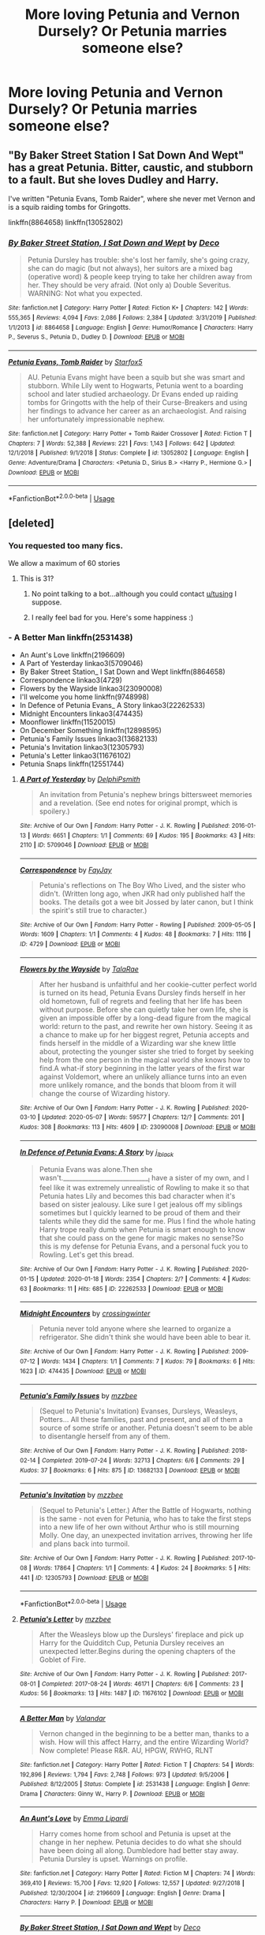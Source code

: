 #+TITLE: More loving Petunia and Vernon Dursely? Or Petunia marries someone else?

* More loving Petunia and Vernon Dursely? Or Petunia marries someone else?
:PROPERTIES:
:Author: ikilldeathhasreturn
:Score: 8
:DateUnix: 1589376711.0
:DateShort: 2020-May-13
:FlairText: Request
:END:

** "By Baker Street Station I Sat Down And Wept" has a great Petunia. Bitter, caustic, and stubborn to a fault. But she loves Dudley and Harry.

I've written "Petunia Evans, Tomb Raider", where she never met Vernon and is a squib raiding tombs for Gringotts.

linkffn(8864658) linkffn(13052802)
:PROPERTIES:
:Author: Starfox5
:Score: 7
:DateUnix: 1589390734.0
:DateShort: 2020-May-13
:END:

*** [[https://www.fanfiction.net/s/8864658/1/][*/By Baker Street Station, I Sat Down and Wept/*]] by [[https://www.fanfiction.net/u/165664/Deco][/Deco/]]

#+begin_quote
  Petunia Dursley has trouble: she's lost her family, she's going crazy, she can do magic (but not always), her suitors are a mixed bag (operative word) & people keep trying to take her children away from her. They should be very afraid. (Not only a) Double Severitus. WARNING: Not what you expected.
#+end_quote

^{/Site/:} ^{fanfiction.net} ^{*|*} ^{/Category/:} ^{Harry} ^{Potter} ^{*|*} ^{/Rated/:} ^{Fiction} ^{K+} ^{*|*} ^{/Chapters/:} ^{142} ^{*|*} ^{/Words/:} ^{555,365} ^{*|*} ^{/Reviews/:} ^{4,094} ^{*|*} ^{/Favs/:} ^{2,086} ^{*|*} ^{/Follows/:} ^{2,384} ^{*|*} ^{/Updated/:} ^{3/31/2019} ^{*|*} ^{/Published/:} ^{1/1/2013} ^{*|*} ^{/id/:} ^{8864658} ^{*|*} ^{/Language/:} ^{English} ^{*|*} ^{/Genre/:} ^{Humor/Romance} ^{*|*} ^{/Characters/:} ^{Harry} ^{P.,} ^{Severus} ^{S.,} ^{Petunia} ^{D.,} ^{Dudley} ^{D.} ^{*|*} ^{/Download/:} ^{[[http://www.ff2ebook.com/old/ffn-bot/index.php?id=8864658&source=ff&filetype=epub][EPUB]]} ^{or} ^{[[http://www.ff2ebook.com/old/ffn-bot/index.php?id=8864658&source=ff&filetype=mobi][MOBI]]}

--------------

[[https://www.fanfiction.net/s/13052802/1/][*/Petunia Evans, Tomb Raider/*]] by [[https://www.fanfiction.net/u/2548648/Starfox5][/Starfox5/]]

#+begin_quote
  AU. Petunia Evans might have been a squib but she was smart and stubborn. While Lily went to Hogwarts, Petunia went to a boarding school and later studied archaeology. Dr Evans ended up raiding tombs for Gringotts with the help of their Curse-Breakers and using her findings to advance her career as an archaeologist. And raising her unfortunately impressionable nephew.
#+end_quote

^{/Site/:} ^{fanfiction.net} ^{*|*} ^{/Category/:} ^{Harry} ^{Potter} ^{+} ^{Tomb} ^{Raider} ^{Crossover} ^{*|*} ^{/Rated/:} ^{Fiction} ^{T} ^{*|*} ^{/Chapters/:} ^{7} ^{*|*} ^{/Words/:} ^{52,388} ^{*|*} ^{/Reviews/:} ^{221} ^{*|*} ^{/Favs/:} ^{1,143} ^{*|*} ^{/Follows/:} ^{642} ^{*|*} ^{/Updated/:} ^{12/1/2018} ^{*|*} ^{/Published/:} ^{9/1/2018} ^{*|*} ^{/Status/:} ^{Complete} ^{*|*} ^{/id/:} ^{13052802} ^{*|*} ^{/Language/:} ^{English} ^{*|*} ^{/Genre/:} ^{Adventure/Drama} ^{*|*} ^{/Characters/:} ^{<Petunia} ^{D.,} ^{Sirius} ^{B.>} ^{<Harry} ^{P.,} ^{Hermione} ^{G.>} ^{*|*} ^{/Download/:} ^{[[http://www.ff2ebook.com/old/ffn-bot/index.php?id=13052802&source=ff&filetype=epub][EPUB]]} ^{or} ^{[[http://www.ff2ebook.com/old/ffn-bot/index.php?id=13052802&source=ff&filetype=mobi][MOBI]]}

--------------

*FanfictionBot*^{2.0.0-beta} | [[https://github.com/tusing/reddit-ffn-bot/wiki/Usage][Usage]]
:PROPERTIES:
:Author: FanfictionBot
:Score: 2
:DateUnix: 1589390772.0
:DateShort: 2020-May-13
:END:


** [deleted]
:PROPERTIES:
:Score: 3
:DateUnix: 1589391064.0
:DateShort: 2020-May-13
:END:

*** You requested too many fics.

We allow a maximum of 60 stories
:PROPERTIES:
:Author: FanfictionBot
:Score: 1
:DateUnix: 1589391071.0
:DateShort: 2020-May-13
:END:

**** This is 31?
:PROPERTIES:
:Author: ceplma
:Score: 1
:DateUnix: 1589403047.0
:DateShort: 2020-May-14
:END:

***** No point talking to a bot...although you could contact [[/u/tusing][u/tusing]] I suppose.
:PROPERTIES:
:Author: thrawnca
:Score: 1
:DateUnix: 1589404810.0
:DateShort: 2020-May-14
:END:


***** I really feel bad for you. Here's some happiness :)
:PROPERTIES:
:Author: -Umbrella
:Score: 1
:DateUnix: 1589458618.0
:DateShort: 2020-May-14
:END:


*** - A Better Man linkffn(2531438)
- An Aunt's Love linkffn(2196609)
- A Part of Yesterday linkao3(5709046)
- By Baker Street Station_ I Sat Down and Wept linkffn(8864658)
- Correspondence linkao3(4729)
- Flowers by the Wayside linkao3(23090008)
- I'll welcome you home linkffn(9748998)
- In Defence of Petunia Evans_ A Story linkao3(22262533)
- Midnight Encounters linkao3(474435)
- Moonflower linkffn(11520015)
- On December Something linkffn(12898595)
- Petunia's Family Issues linkao3(13682133)
- Petunia's Invitation linkao3(12305793)
- Petunia's Letter linkao3(11676102)
- Petunia Snaps linkffn(12551744)
:PROPERTIES:
:Author: ceplma
:Score: 1
:DateUnix: 1589409929.0
:DateShort: 2020-May-14
:END:

**** [[https://archiveofourown.org/works/5709046][*/A Part of Yesterday/*]] by [[https://www.archiveofourown.org/users/DelphiPsmith/pseuds/DelphiPsmith][/DelphiPsmith/]]

#+begin_quote
  An invitation from Petunia's nephew brings bittersweet memories and a revelation. (See end notes for original prompt, which is spoilery.)
#+end_quote

^{/Site/:} ^{Archive} ^{of} ^{Our} ^{Own} ^{*|*} ^{/Fandom/:} ^{Harry} ^{Potter} ^{-} ^{J.} ^{K.} ^{Rowling} ^{*|*} ^{/Published/:} ^{2016-01-13} ^{*|*} ^{/Words/:} ^{6651} ^{*|*} ^{/Chapters/:} ^{1/1} ^{*|*} ^{/Comments/:} ^{69} ^{*|*} ^{/Kudos/:} ^{195} ^{*|*} ^{/Bookmarks/:} ^{43} ^{*|*} ^{/Hits/:} ^{2110} ^{*|*} ^{/ID/:} ^{5709046} ^{*|*} ^{/Download/:} ^{[[https://archiveofourown.org/downloads/5709046/A%20Part%20of%20Yesterday.epub?updated_at=1516568788][EPUB]]} ^{or} ^{[[https://archiveofourown.org/downloads/5709046/A%20Part%20of%20Yesterday.mobi?updated_at=1516568788][MOBI]]}

--------------

[[https://archiveofourown.org/works/4729][*/Correspondence/*]] by [[https://www.archiveofourown.org/users/FayJay/pseuds/FayJay][/FayJay/]]

#+begin_quote
  Petunia's reflections on The Boy Who Lived, and the sister who didn't. (Written long ago, when JKR had only published half the books. The details got a wee bit Jossed by later canon, but I think the spirit's still true to character.)
#+end_quote

^{/Site/:} ^{Archive} ^{of} ^{Our} ^{Own} ^{*|*} ^{/Fandom/:} ^{Harry} ^{Potter} ^{-} ^{Rowling} ^{*|*} ^{/Published/:} ^{2009-05-05} ^{*|*} ^{/Words/:} ^{1609} ^{*|*} ^{/Chapters/:} ^{1/1} ^{*|*} ^{/Comments/:} ^{4} ^{*|*} ^{/Kudos/:} ^{48} ^{*|*} ^{/Bookmarks/:} ^{7} ^{*|*} ^{/Hits/:} ^{1116} ^{*|*} ^{/ID/:} ^{4729} ^{*|*} ^{/Download/:} ^{[[https://archiveofourown.org/downloads/4729/Correspondence.epub?updated_at=1387627647][EPUB]]} ^{or} ^{[[https://archiveofourown.org/downloads/4729/Correspondence.mobi?updated_at=1387627647][MOBI]]}

--------------

[[https://archiveofourown.org/works/23090008][*/Flowers by the Wayside/*]] by [[https://www.archiveofourown.org/users/TalaRae/pseuds/TalaRae][/TalaRae/]]

#+begin_quote
  After her husband is unfaithful and her cookie-cutter perfect world is turned on its head, Petunia Evans Dursley finds herself in her old hometown, full of regrets and feeling that her life has been without purpose. Before she can quietly take her own life, she is given an impossible offer by a long-dead figure from the magical world: return to the past, and rewrite her own history. Seeing it as a chance to make up for her biggest regret, Petunia accepts and finds herself in the middle of a Wizarding war she knew little about, protecting the younger sister she tried to forget by seeking help from the one person in the magical world she knows how to find.A what-if story beginning in the latter years of the first war against Voldemort, where an unlikely alliance turns into an even more unlikely romance, and the bonds that bloom from it will change the course of Wizarding history.
#+end_quote

^{/Site/:} ^{Archive} ^{of} ^{Our} ^{Own} ^{*|*} ^{/Fandom/:} ^{Harry} ^{Potter} ^{-} ^{J.} ^{K.} ^{Rowling} ^{*|*} ^{/Published/:} ^{2020-03-10} ^{*|*} ^{/Updated/:} ^{2020-05-07} ^{*|*} ^{/Words/:} ^{59577} ^{*|*} ^{/Chapters/:} ^{12/?} ^{*|*} ^{/Comments/:} ^{201} ^{*|*} ^{/Kudos/:} ^{308} ^{*|*} ^{/Bookmarks/:} ^{113} ^{*|*} ^{/Hits/:} ^{4609} ^{*|*} ^{/ID/:} ^{23090008} ^{*|*} ^{/Download/:} ^{[[https://archiveofourown.org/downloads/23090008/Flowers%20by%20the%20Wayside.epub?updated_at=1589314636][EPUB]]} ^{or} ^{[[https://archiveofourown.org/downloads/23090008/Flowers%20by%20the%20Wayside.mobi?updated_at=1589314636][MOBI]]}

--------------

[[https://archiveofourown.org/works/22262533][*/In Defence of Petunia Evans: A Story/*]] by [[https://www.archiveofourown.org/users/j_l_black/pseuds/j_l_black][/j_l_black/]]

#+begin_quote
  Petunia Evans was alone.Then she wasn't.____________________________I have a sister of my own, and I feel like it was extremely unrealistic of Rowling to make it so that Petunia hates Lily and becomes this bad character when it's based on sister jealousy. Like sure I get jealous off my siblings sometimes but I quickly learned to be proud of them and their talents while they did the same for me. Plus I find the whole hating Harry trope really dumb when Petunia is smart enough to know that she could pass on the gene for magic makes no sense?So this is my defense for Petunia Evans, and a personal fuck you to Rowling. Let's get this bread.
#+end_quote

^{/Site/:} ^{Archive} ^{of} ^{Our} ^{Own} ^{*|*} ^{/Fandom/:} ^{Harry} ^{Potter} ^{-} ^{J.} ^{K.} ^{Rowling} ^{*|*} ^{/Published/:} ^{2020-01-15} ^{*|*} ^{/Updated/:} ^{2020-01-18} ^{*|*} ^{/Words/:} ^{2354} ^{*|*} ^{/Chapters/:} ^{2/?} ^{*|*} ^{/Comments/:} ^{4} ^{*|*} ^{/Kudos/:} ^{63} ^{*|*} ^{/Bookmarks/:} ^{11} ^{*|*} ^{/Hits/:} ^{685} ^{*|*} ^{/ID/:} ^{22262533} ^{*|*} ^{/Download/:} ^{[[https://archiveofourown.org/downloads/22262533/In%20Defence%20of%20Petunia.epub?updated_at=1579403678][EPUB]]} ^{or} ^{[[https://archiveofourown.org/downloads/22262533/In%20Defence%20of%20Petunia.mobi?updated_at=1579403678][MOBI]]}

--------------

[[https://archiveofourown.org/works/474435][*/Midnight Encounters/*]] by [[https://www.archiveofourown.org/users/crossingwinter/pseuds/crossingwinter][/crossingwinter/]]

#+begin_quote
  Petunia never told anyone where she learned to organize a refrigerator. She didn't think she would have been able to bear it.
#+end_quote

^{/Site/:} ^{Archive} ^{of} ^{Our} ^{Own} ^{*|*} ^{/Fandom/:} ^{Harry} ^{Potter} ^{-} ^{J.} ^{K.} ^{Rowling} ^{*|*} ^{/Published/:} ^{2009-07-12} ^{*|*} ^{/Words/:} ^{1434} ^{*|*} ^{/Chapters/:} ^{1/1} ^{*|*} ^{/Comments/:} ^{7} ^{*|*} ^{/Kudos/:} ^{79} ^{*|*} ^{/Bookmarks/:} ^{6} ^{*|*} ^{/Hits/:} ^{1623} ^{*|*} ^{/ID/:} ^{474435} ^{*|*} ^{/Download/:} ^{[[https://archiveofourown.org/downloads/474435/Midnight%20Encounters.epub?updated_at=1387115051][EPUB]]} ^{or} ^{[[https://archiveofourown.org/downloads/474435/Midnight%20Encounters.mobi?updated_at=1387115051][MOBI]]}

--------------

[[https://archiveofourown.org/works/13682133][*/Petunia's Family Issues/*]] by [[https://www.archiveofourown.org/users/mzzbee/pseuds/mzzbee][/mzzbee/]]

#+begin_quote
  (Sequel to Petunia's Invitation) Evanses, Dursleys, Weasleys, Potters... All these families, past and present, and all of them a source of some strife or another. Petunia doesn't seem to be able to disentangle herself from any of them.
#+end_quote

^{/Site/:} ^{Archive} ^{of} ^{Our} ^{Own} ^{*|*} ^{/Fandom/:} ^{Harry} ^{Potter} ^{-} ^{J.} ^{K.} ^{Rowling} ^{*|*} ^{/Published/:} ^{2018-02-14} ^{*|*} ^{/Completed/:} ^{2019-07-24} ^{*|*} ^{/Words/:} ^{32713} ^{*|*} ^{/Chapters/:} ^{6/6} ^{*|*} ^{/Comments/:} ^{29} ^{*|*} ^{/Kudos/:} ^{37} ^{*|*} ^{/Bookmarks/:} ^{6} ^{*|*} ^{/Hits/:} ^{875} ^{*|*} ^{/ID/:} ^{13682133} ^{*|*} ^{/Download/:} ^{[[https://archiveofourown.org/downloads/13682133/Petunias%20Family%20Issues.epub?updated_at=1563988005][EPUB]]} ^{or} ^{[[https://archiveofourown.org/downloads/13682133/Petunias%20Family%20Issues.mobi?updated_at=1563988005][MOBI]]}

--------------

[[https://archiveofourown.org/works/12305793][*/Petunia's Invitation/*]] by [[https://www.archiveofourown.org/users/mzzbee/pseuds/mzzbee][/mzzbee/]]

#+begin_quote
  (Sequel to Petunia's Letter.) After the Battle of Hogwarts, nothing is the same - not even for Petunia, who has to take the first steps into a new life of her own without Arthur who is still mourning Molly. One day, an unexpected invitation arrives, throwing her life and plans back into turmoil.
#+end_quote

^{/Site/:} ^{Archive} ^{of} ^{Our} ^{Own} ^{*|*} ^{/Fandom/:} ^{Harry} ^{Potter} ^{-} ^{J.} ^{K.} ^{Rowling} ^{*|*} ^{/Published/:} ^{2017-10-08} ^{*|*} ^{/Words/:} ^{17864} ^{*|*} ^{/Chapters/:} ^{1/1} ^{*|*} ^{/Comments/:} ^{4} ^{*|*} ^{/Kudos/:} ^{24} ^{*|*} ^{/Bookmarks/:} ^{5} ^{*|*} ^{/Hits/:} ^{441} ^{*|*} ^{/ID/:} ^{12305793} ^{*|*} ^{/Download/:} ^{[[https://archiveofourown.org/downloads/12305793/Petunias%20Invitation.epub?updated_at=1507527630][EPUB]]} ^{or} ^{[[https://archiveofourown.org/downloads/12305793/Petunias%20Invitation.mobi?updated_at=1507527630][MOBI]]}

--------------

*FanfictionBot*^{2.0.0-beta} | [[https://github.com/tusing/reddit-ffn-bot/wiki/Usage][Usage]]
:PROPERTIES:
:Author: FanfictionBot
:Score: 1
:DateUnix: 1589409958.0
:DateShort: 2020-May-14
:END:


**** [[https://archiveofourown.org/works/11676102][*/Petunia's Letter/*]] by [[https://www.archiveofourown.org/users/mzzbee/pseuds/mzzbee][/mzzbee/]]

#+begin_quote
  After the Weasleys blow up the Dursleys' fireplace and pick up Harry for the Quidditch Cup, Petunia Dursley receives an unexpected letter.Begins during the opening chapters of the Goblet of Fire.
#+end_quote

^{/Site/:} ^{Archive} ^{of} ^{Our} ^{Own} ^{*|*} ^{/Fandom/:} ^{Harry} ^{Potter} ^{-} ^{J.} ^{K.} ^{Rowling} ^{*|*} ^{/Published/:} ^{2017-08-01} ^{*|*} ^{/Completed/:} ^{2017-08-24} ^{*|*} ^{/Words/:} ^{46171} ^{*|*} ^{/Chapters/:} ^{6/6} ^{*|*} ^{/Comments/:} ^{23} ^{*|*} ^{/Kudos/:} ^{56} ^{*|*} ^{/Bookmarks/:} ^{13} ^{*|*} ^{/Hits/:} ^{1487} ^{*|*} ^{/ID/:} ^{11676102} ^{*|*} ^{/Download/:} ^{[[https://archiveofourown.org/downloads/11676102/Petunias%20Letter.epub?updated_at=1507410330][EPUB]]} ^{or} ^{[[https://archiveofourown.org/downloads/11676102/Petunias%20Letter.mobi?updated_at=1507410330][MOBI]]}

--------------

[[https://www.fanfiction.net/s/2531438/1/][*/A Better Man/*]] by [[https://www.fanfiction.net/u/691996/Valandar][/Valandar/]]

#+begin_quote
  Vernon changed in the beginning to be a better man, thanks to a wish. How will this affect Harry, and the entire Wizarding World? Now complete! Please R&R. AU, HPGW, RWHG, RLNT
#+end_quote

^{/Site/:} ^{fanfiction.net} ^{*|*} ^{/Category/:} ^{Harry} ^{Potter} ^{*|*} ^{/Rated/:} ^{Fiction} ^{T} ^{*|*} ^{/Chapters/:} ^{54} ^{*|*} ^{/Words/:} ^{192,896} ^{*|*} ^{/Reviews/:} ^{1,794} ^{*|*} ^{/Favs/:} ^{2,748} ^{*|*} ^{/Follows/:} ^{973} ^{*|*} ^{/Updated/:} ^{9/5/2006} ^{*|*} ^{/Published/:} ^{8/12/2005} ^{*|*} ^{/Status/:} ^{Complete} ^{*|*} ^{/id/:} ^{2531438} ^{*|*} ^{/Language/:} ^{English} ^{*|*} ^{/Genre/:} ^{Drama} ^{*|*} ^{/Characters/:} ^{Ginny} ^{W.,} ^{Harry} ^{P.} ^{*|*} ^{/Download/:} ^{[[http://www.ff2ebook.com/old/ffn-bot/index.php?id=2531438&source=ff&filetype=epub][EPUB]]} ^{or} ^{[[http://www.ff2ebook.com/old/ffn-bot/index.php?id=2531438&source=ff&filetype=mobi][MOBI]]}

--------------

[[https://www.fanfiction.net/s/2196609/1/][*/An Aunt's Love/*]] by [[https://www.fanfiction.net/u/688643/Emma-Lipardi][/Emma Lipardi/]]

#+begin_quote
  Harry comes home from school and Petunia is upset at the change in her nephew. Petunia decides to do what she should have been doing all along. Dumbledore had better stay away. Petunia Dursley is upset. Warnings on profile.
#+end_quote

^{/Site/:} ^{fanfiction.net} ^{*|*} ^{/Category/:} ^{Harry} ^{Potter} ^{*|*} ^{/Rated/:} ^{Fiction} ^{M} ^{*|*} ^{/Chapters/:} ^{74} ^{*|*} ^{/Words/:} ^{369,410} ^{*|*} ^{/Reviews/:} ^{15,700} ^{*|*} ^{/Favs/:} ^{12,920} ^{*|*} ^{/Follows/:} ^{12,557} ^{*|*} ^{/Updated/:} ^{9/27/2018} ^{*|*} ^{/Published/:} ^{12/30/2004} ^{*|*} ^{/id/:} ^{2196609} ^{*|*} ^{/Language/:} ^{English} ^{*|*} ^{/Genre/:} ^{Drama} ^{*|*} ^{/Characters/:} ^{Harry} ^{P.} ^{*|*} ^{/Download/:} ^{[[http://www.ff2ebook.com/old/ffn-bot/index.php?id=2196609&source=ff&filetype=epub][EPUB]]} ^{or} ^{[[http://www.ff2ebook.com/old/ffn-bot/index.php?id=2196609&source=ff&filetype=mobi][MOBI]]}

--------------

[[https://www.fanfiction.net/s/8864658/1/][*/By Baker Street Station, I Sat Down and Wept/*]] by [[https://www.fanfiction.net/u/165664/Deco][/Deco/]]

#+begin_quote
  Petunia Dursley has trouble: she's lost her family, she's going crazy, she can do magic (but not always), her suitors are a mixed bag (operative word) & people keep trying to take her children away from her. They should be very afraid. (Not only a) Double Severitus. WARNING: Not what you expected.
#+end_quote

^{/Site/:} ^{fanfiction.net} ^{*|*} ^{/Category/:} ^{Harry} ^{Potter} ^{*|*} ^{/Rated/:} ^{Fiction} ^{K+} ^{*|*} ^{/Chapters/:} ^{142} ^{*|*} ^{/Words/:} ^{555,365} ^{*|*} ^{/Reviews/:} ^{4,094} ^{*|*} ^{/Favs/:} ^{2,086} ^{*|*} ^{/Follows/:} ^{2,384} ^{*|*} ^{/Updated/:} ^{3/31/2019} ^{*|*} ^{/Published/:} ^{1/1/2013} ^{*|*} ^{/id/:} ^{8864658} ^{*|*} ^{/Language/:} ^{English} ^{*|*} ^{/Genre/:} ^{Humor/Romance} ^{*|*} ^{/Characters/:} ^{Harry} ^{P.,} ^{Severus} ^{S.,} ^{Petunia} ^{D.,} ^{Dudley} ^{D.} ^{*|*} ^{/Download/:} ^{[[http://www.ff2ebook.com/old/ffn-bot/index.php?id=8864658&source=ff&filetype=epub][EPUB]]} ^{or} ^{[[http://www.ff2ebook.com/old/ffn-bot/index.php?id=8864658&source=ff&filetype=mobi][MOBI]]}

--------------

[[https://www.fanfiction.net/s/9748998/1/][*/I'll welcome you home/*]] by [[https://www.fanfiction.net/u/4626649/Insanity-is-Freedom][/Insanity-is-Freedom/]]

#+begin_quote
  Young Severus Snape is left to fend for himself every summer. He's used to the empty house and spends most of his time brewing Potions. But one day he comes across Petunia Evans and everything changed...Severus/Petunia, set in their childhood.
#+end_quote

^{/Site/:} ^{fanfiction.net} ^{*|*} ^{/Category/:} ^{Harry} ^{Potter} ^{*|*} ^{/Rated/:} ^{Fiction} ^{K+} ^{*|*} ^{/Chapters/:} ^{23} ^{*|*} ^{/Words/:} ^{23,750} ^{*|*} ^{/Reviews/:} ^{119} ^{*|*} ^{/Favs/:} ^{162} ^{*|*} ^{/Follows/:} ^{128} ^{*|*} ^{/Updated/:} ^{1/24/2016} ^{*|*} ^{/Published/:} ^{10/8/2013} ^{*|*} ^{/Status/:} ^{Complete} ^{*|*} ^{/id/:} ^{9748998} ^{*|*} ^{/Language/:} ^{English} ^{*|*} ^{/Genre/:} ^{Romance/Hurt/Comfort} ^{*|*} ^{/Characters/:} ^{<Severus} ^{S.,} ^{Petunia} ^{D.>} ^{*|*} ^{/Download/:} ^{[[http://www.ff2ebook.com/old/ffn-bot/index.php?id=9748998&source=ff&filetype=epub][EPUB]]} ^{or} ^{[[http://www.ff2ebook.com/old/ffn-bot/index.php?id=9748998&source=ff&filetype=mobi][MOBI]]}

--------------

[[https://www.fanfiction.net/s/11520015/1/][*/Moonflower/*]] by [[https://www.fanfiction.net/u/723513/OCDdegrassi][/OCDdegrassi/]]

#+begin_quote
  Remus and Petunia find comfort in each other after the deaths of James and Lily. AU.
#+end_quote

^{/Site/:} ^{fanfiction.net} ^{*|*} ^{/Category/:} ^{Harry} ^{Potter} ^{*|*} ^{/Rated/:} ^{Fiction} ^{T} ^{*|*} ^{/Words/:} ^{2,513} ^{*|*} ^{/Reviews/:} ^{5} ^{*|*} ^{/Favs/:} ^{12} ^{*|*} ^{/Follows/:} ^{3} ^{*|*} ^{/Published/:} ^{9/21/2015} ^{*|*} ^{/Status/:} ^{Complete} ^{*|*} ^{/id/:} ^{11520015} ^{*|*} ^{/Language/:} ^{English} ^{*|*} ^{/Genre/:} ^{Romance/Angst} ^{*|*} ^{/Characters/:} ^{Remus} ^{L.,} ^{Petunia} ^{D.} ^{*|*} ^{/Download/:} ^{[[http://www.ff2ebook.com/old/ffn-bot/index.php?id=11520015&source=ff&filetype=epub][EPUB]]} ^{or} ^{[[http://www.ff2ebook.com/old/ffn-bot/index.php?id=11520015&source=ff&filetype=mobi][MOBI]]}

--------------

[[https://www.fanfiction.net/s/12898595/1/][*/On December Something/*]] by [[https://www.fanfiction.net/u/6584953/KathrynElaineDarling][/KathrynElaineDarling/]]

#+begin_quote
  We never learn what was in that letter to Petunia Dursley. Could it have to do with a love gone wrong or were they instructions from Dumbledore? What was Petunia Evans really like? Was she always so cold and clammy? What made Sirius Black attracted to her?
#+end_quote

^{/Site/:} ^{fanfiction.net} ^{*|*} ^{/Category/:} ^{Harry} ^{Potter} ^{*|*} ^{/Rated/:} ^{Fiction} ^{M} ^{*|*} ^{/Chapters/:} ^{15} ^{*|*} ^{/Words/:} ^{41,929} ^{*|*} ^{/Reviews/:} ^{20} ^{*|*} ^{/Favs/:} ^{15} ^{*|*} ^{/Follows/:} ^{17} ^{*|*} ^{/Updated/:} ^{8/22/2018} ^{*|*} ^{/Published/:} ^{4/9/2018} ^{*|*} ^{/Status/:} ^{Complete} ^{*|*} ^{/id/:} ^{12898595} ^{*|*} ^{/Language/:} ^{English} ^{*|*} ^{/Genre/:} ^{Romance/Drama} ^{*|*} ^{/Characters/:} ^{Sirius} ^{B.,} ^{James} ^{P.,} ^{Lily} ^{Evans} ^{P.,} ^{Petunia} ^{D.} ^{*|*} ^{/Download/:} ^{[[http://www.ff2ebook.com/old/ffn-bot/index.php?id=12898595&source=ff&filetype=epub][EPUB]]} ^{or} ^{[[http://www.ff2ebook.com/old/ffn-bot/index.php?id=12898595&source=ff&filetype=mobi][MOBI]]}

--------------

[[https://www.fanfiction.net/s/12551744/1/][*/Petunia Snaps/*]] by [[https://www.fanfiction.net/u/2335099/Meester-Lee][/Meester Lee/]]

#+begin_quote
  The events of the first part of Harry Potter and the Prisoner of Azkaban occur differently in an alternate universe where Petunia Dursley loses her temper
#+end_quote

^{/Site/:} ^{fanfiction.net} ^{*|*} ^{/Category/:} ^{Harry} ^{Potter} ^{*|*} ^{/Rated/:} ^{Fiction} ^{T} ^{*|*} ^{/Chapters/:} ^{21} ^{*|*} ^{/Words/:} ^{39,360} ^{*|*} ^{/Reviews/:} ^{49} ^{*|*} ^{/Favs/:} ^{81} ^{*|*} ^{/Follows/:} ^{131} ^{*|*} ^{/Updated/:} ^{10/24/2017} ^{*|*} ^{/Published/:} ^{6/29/2017} ^{*|*} ^{/id/:} ^{12551744} ^{*|*} ^{/Language/:} ^{English} ^{*|*} ^{/Genre/:} ^{Family/Humor} ^{*|*} ^{/Characters/:} ^{Petunia} ^{D.} ^{*|*} ^{/Download/:} ^{[[http://www.ff2ebook.com/old/ffn-bot/index.php?id=12551744&source=ff&filetype=epub][EPUB]]} ^{or} ^{[[http://www.ff2ebook.com/old/ffn-bot/index.php?id=12551744&source=ff&filetype=mobi][MOBI]]}

--------------

*FanfictionBot*^{2.0.0-beta} | [[https://github.com/tusing/reddit-ffn-bot/wiki/Usage][Usage]]
:PROPERTIES:
:Author: FanfictionBot
:Score: 1
:DateUnix: 1589409970.0
:DateShort: 2020-May-14
:END:


*** - Petunia takes a stand linkffn(12712205)
- Petunia Takes Charge linkffn(4067744)
- Proud linkao3(4608288)
- Return of the Heirs linkffn(4195056)
- The Cupboard linkffn(8369495)
- The Day The Dursleys Came To Hogwarts linkffn(10622306)
- The difference a good solicitor makes linkao3(15833916)
- the family evans linkao3(3073562)
- There Will Be No Foolish Wand Waving linkffn(13137899)
- Those Emerald Eyes linkao3(14019282)
- To Make an End linkffn(6986610)
- Trust Is A Relative Thing linkffn(6611208)
- Tuum Fatum linkao3(10294436)
- Two Sides of the Same Coin linkffn(3615871)
- Two Witches In the Family linkao3(14580930)
- Very Big Dursley Family linkffn(13189407)
:PROPERTIES:
:Author: ceplma
:Score: 1
:DateUnix: 1589409983.0
:DateShort: 2020-May-14
:END:

**** [[https://archiveofourown.org/works/4608288][*/Proud/*]] by [[https://www.archiveofourown.org/users/WinterLeighEnd/pseuds/WinterLeighEnd][/WinterLeighEnd/]]

#+begin_quote
  Instead of letting Vernon in on her sister's little secret, Petunia worked diligently to keep magic as nothing more than a fairytale. However, when she dies unexpectedly, leaving her husband a widower shortly before that fateful Halloween night, Vernon doesn't know what he's getting himself into when he takes Harry into his home.
#+end_quote

^{/Site/:} ^{Archive} ^{of} ^{Our} ^{Own} ^{*|*} ^{/Fandom/:} ^{Harry} ^{Potter} ^{-} ^{J.} ^{K.} ^{Rowling} ^{*|*} ^{/Published/:} ^{2015-08-19} ^{*|*} ^{/Completed/:} ^{2016-03-16} ^{*|*} ^{/Words/:} ^{35357} ^{*|*} ^{/Chapters/:} ^{11/11} ^{*|*} ^{/Comments/:} ^{103} ^{*|*} ^{/Kudos/:} ^{778} ^{*|*} ^{/Bookmarks/:} ^{219} ^{*|*} ^{/Hits/:} ^{8736} ^{*|*} ^{/ID/:} ^{4608288} ^{*|*} ^{/Download/:} ^{[[https://archiveofourown.org/downloads/4608288/Proud.epub?updated_at=1584546684][EPUB]]} ^{or} ^{[[https://archiveofourown.org/downloads/4608288/Proud.mobi?updated_at=1584546684][MOBI]]}

--------------

[[https://archiveofourown.org/works/15833916][*/The difference a good solicitor makes/*]] by [[https://www.archiveofourown.org/users/RoseLilian/pseuds/RoseLilian][/RoseLilian/]]

#+begin_quote
  Lily and James left Harry a muggle trust fund with a muggleborn trustee. This will impact Harry's childhood, leading to a more grounded Harry going to Hogwarts.This starts in Novemeber 1981, quickly covers Harry's pre-Hogwarts days, and Chp. 3 is when Harry's letter arrives.Anything recognizable belongs to JKR.
#+end_quote

^{/Site/:} ^{Archive} ^{of} ^{Our} ^{Own} ^{*|*} ^{/Fandom/:} ^{Harry} ^{Potter} ^{-} ^{J.} ^{K.} ^{Rowling} ^{*|*} ^{/Published/:} ^{2018-08-29} ^{*|*} ^{/Updated/:} ^{2018-10-06} ^{*|*} ^{/Words/:} ^{55320} ^{*|*} ^{/Chapters/:} ^{16/?} ^{*|*} ^{/Comments/:} ^{168} ^{*|*} ^{/Kudos/:} ^{541} ^{*|*} ^{/Bookmarks/:} ^{186} ^{*|*} ^{/Hits/:} ^{9938} ^{*|*} ^{/ID/:} ^{15833916} ^{*|*} ^{/Download/:} ^{[[https://archiveofourown.org/downloads/15833916/The%20difference%20a%20good.epub?updated_at=1557079870][EPUB]]} ^{or} ^{[[https://archiveofourown.org/downloads/15833916/The%20difference%20a%20good.mobi?updated_at=1557079870][MOBI]]}

--------------

[[https://archiveofourown.org/works/3073562][*/the family evans/*]] by [[https://www.archiveofourown.org/users/dirgewithoutmusic/pseuds/dirgewithoutmusic/users/Opalsong/pseuds/Opalsong][/dirgewithoutmusicOpalsong/]]

#+begin_quote
  What if, when Petunia Dursley found a little boy on her front doorstep, she took him in? Not into the cupboard under the stairs, not into a twisted childhood of tarnished worth and neglect---what if she took him in?Petunia was jealous, selfish and vicious. We will not pretend she wasn't. She looked at that boy on her doorstep and thought about her Dudders, barely a month older than this boy. She looked at his eyes and her stomach turned over and over. (Severus Snape saved Harry's life for his eyes. Let's have Petunia save it despite them).Let's tell a story where Petunia Dursley found a baby boy on her doorstep and hated his eyes---she hated them. She took him in and fed him and changed him and got him his shots, and she hated his eyes up until the day she looked at the boy and saw her nephew, not her sister's shadow. When Harry was two and Vernon Dursley bought Dudley a toy car and Harry a fast food meal with a toy with parts he could choke on Petunia packed her things and got a divorce.
#+end_quote

^{/Site/:} ^{Archive} ^{of} ^{Our} ^{Own} ^{*|*} ^{/Fandom/:} ^{Harry} ^{Potter} ^{-} ^{J.} ^{K.} ^{Rowling} ^{*|*} ^{/Published/:} ^{2015-01-01} ^{*|*} ^{/Words/:} ^{3529} ^{*|*} ^{/Chapters/:} ^{1/1} ^{*|*} ^{/Comments/:} ^{600} ^{*|*} ^{/Kudos/:} ^{13585} ^{*|*} ^{/Bookmarks/:} ^{3309} ^{*|*} ^{/Hits/:} ^{113519} ^{*|*} ^{/ID/:} ^{3073562} ^{*|*} ^{/Download/:} ^{[[https://archiveofourown.org/downloads/3073562/the%20family%20evans.epub?updated_at=1577910701][EPUB]]} ^{or} ^{[[https://archiveofourown.org/downloads/3073562/the%20family%20evans.mobi?updated_at=1577910701][MOBI]]}

--------------

[[https://archiveofourown.org/works/14019282][*/Those Emerald Eyes/*]] by [[https://www.archiveofourown.org/users/AliSimAlice/pseuds/TwoForATable][/TwoForATable (AliSimAlice)/]]

#+begin_quote
  Dudley Dursley and his wife Abigail have a daughter named Daisy. When they die in a car accident their little girl goes on to live with his widowed mother, Petunia. As the months pass by Petunia begins to witness in Daisy the same peculiar outbursts of magic that she saw thirty years before in her nephew Harry, all the while she battles depression and the many regrets that haunt her.
#+end_quote

^{/Site/:} ^{Archive} ^{of} ^{Our} ^{Own} ^{*|*} ^{/Fandom/:} ^{Harry} ^{Potter} ^{-} ^{J.} ^{K.} ^{Rowling} ^{*|*} ^{/Published/:} ^{2018-03-19} ^{*|*} ^{/Updated/:} ^{2018-03-19} ^{*|*} ^{/Words/:} ^{14006} ^{*|*} ^{/Chapters/:} ^{5/?} ^{*|*} ^{/Comments/:} ^{7} ^{*|*} ^{/Kudos/:} ^{72} ^{*|*} ^{/Bookmarks/:} ^{19} ^{*|*} ^{/Hits/:} ^{1683} ^{*|*} ^{/ID/:} ^{14019282} ^{*|*} ^{/Download/:} ^{[[https://archiveofourown.org/downloads/14019282/Those%20Emerald%20Eyes.epub?updated_at=1527769295][EPUB]]} ^{or} ^{[[https://archiveofourown.org/downloads/14019282/Those%20Emerald%20Eyes.mobi?updated_at=1527769295][MOBI]]}

--------------

[[https://archiveofourown.org/works/10294436][*/Tuum Fatum/*]] by [[https://www.archiveofourown.org/users/DragonsAndOtters/pseuds/DragonsAndOtters][/DragonsAndOtters/]]

#+begin_quote
  After the start of her sister's sixth year at Hogwarts, Petunia Evans makes a choice that will change her life --- and the course of history --- forever. AU; Not canon compliant.
#+end_quote

^{/Site/:} ^{Archive} ^{of} ^{Our} ^{Own} ^{*|*} ^{/Fandom/:} ^{Harry} ^{Potter} ^{-} ^{J.} ^{K.} ^{Rowling} ^{*|*} ^{/Published/:} ^{2017-03-14} ^{*|*} ^{/Completed/:} ^{2017-06-07} ^{*|*} ^{/Words/:} ^{7485} ^{*|*} ^{/Chapters/:} ^{2/2} ^{*|*} ^{/Comments/:} ^{31} ^{*|*} ^{/Kudos/:} ^{85} ^{*|*} ^{/Bookmarks/:} ^{19} ^{*|*} ^{/Hits/:} ^{1468} ^{*|*} ^{/ID/:} ^{10294436} ^{*|*} ^{/Download/:} ^{[[https://archiveofourown.org/downloads/10294436/Tuum%20Fatum.epub?updated_at=1496808069][EPUB]]} ^{or} ^{[[https://archiveofourown.org/downloads/10294436/Tuum%20Fatum.mobi?updated_at=1496808069][MOBI]]}

--------------

[[https://archiveofourown.org/works/14580930][*/Two Witches In the Family/*]] by [[https://www.archiveofourown.org/users/Quiet_Shadow/pseuds/Quiet_Shadow][/Quiet_Shadow/]]

#+begin_quote
  It's never easy to be brilliant, friendly, pretty, wonderfully talented Lily Evans' sister. Even when you're also a witch yourself. But Petunia Evans isn't one to just let herself fade in the background and be forgotten, not if she has anything to say about it (and she has plenty to say, even if she doesn't voice it out loud). Someday, she'll shine on her own, just wait and see! However, shining in a war-torn era isn't that easy when you're Muggleborn, and even more so when no matter what, Lily always seems to do everything better...
#+end_quote

^{/Site/:} ^{Archive} ^{of} ^{Our} ^{Own} ^{*|*} ^{/Fandom/:} ^{Harry} ^{Potter} ^{-} ^{J.} ^{K.} ^{Rowling} ^{*|*} ^{/Published/:} ^{2018-05-08} ^{*|*} ^{/Updated/:} ^{2020-04-27} ^{*|*} ^{/Words/:} ^{52171} ^{*|*} ^{/Chapters/:} ^{22/?} ^{*|*} ^{/Comments/:} ^{96} ^{*|*} ^{/Kudos/:} ^{316} ^{*|*} ^{/Bookmarks/:} ^{72} ^{*|*} ^{/Hits/:} ^{4272} ^{*|*} ^{/ID/:} ^{14580930} ^{*|*} ^{/Download/:} ^{[[https://archiveofourown.org/downloads/14580930/Two%20Witches%20In%20the.epub?updated_at=1588064442][EPUB]]} ^{or} ^{[[https://archiveofourown.org/downloads/14580930/Two%20Witches%20In%20the.mobi?updated_at=1588064442][MOBI]]}

--------------

*FanfictionBot*^{2.0.0-beta} | [[https://github.com/tusing/reddit-ffn-bot/wiki/Usage][Usage]]
:PROPERTIES:
:Author: FanfictionBot
:Score: 1
:DateUnix: 1589410022.0
:DateShort: 2020-May-14
:END:


**** [[https://www.fanfiction.net/s/12712205/1/][*/Petunia takes a stand/*]] by [[https://www.fanfiction.net/u/2617304/slytherinsal][/slytherinsal/]]

#+begin_quote
  Vernon's reaction to having Harry dumped on the doorstep by *their kind* is predictable, and Petunia has a small epiphany over what might happen if Dudley develops magic when he is older the way Lily did. Suddenly her love for her sister is more important than her jealousy, and she takes steps to save Harry and Dudley by contacting the only person she knows in the wizarding world.
#+end_quote

^{/Site/:} ^{fanfiction.net} ^{*|*} ^{/Category/:} ^{Harry} ^{Potter} ^{*|*} ^{/Rated/:} ^{Fiction} ^{T} ^{*|*} ^{/Words/:} ^{19,649} ^{*|*} ^{/Reviews/:} ^{73} ^{*|*} ^{/Favs/:} ^{698} ^{*|*} ^{/Follows/:} ^{211} ^{*|*} ^{/Published/:} ^{11/3/2017} ^{*|*} ^{/Status/:} ^{Complete} ^{*|*} ^{/id/:} ^{12712205} ^{*|*} ^{/Language/:} ^{English} ^{*|*} ^{/Genre/:} ^{Hurt/Comfort/Family} ^{*|*} ^{/Download/:} ^{[[http://www.ff2ebook.com/old/ffn-bot/index.php?id=12712205&source=ff&filetype=epub][EPUB]]} ^{or} ^{[[http://www.ff2ebook.com/old/ffn-bot/index.php?id=12712205&source=ff&filetype=mobi][MOBI]]}

--------------

[[https://www.fanfiction.net/s/4067744/1/][*/Petunia Takes Charge/*]] by [[https://www.fanfiction.net/u/394168/Leath1][/Leath1/]]

#+begin_quote
  AU story...Harry thought he knew everything about his Aunt Petunia but he was wrong. Harry comes home after his first year at Hogwarts to find that things have changed at the Dursley's or more importantly his Aunt Petunia has changed. What does that mean fo
#+end_quote

^{/Site/:} ^{fanfiction.net} ^{*|*} ^{/Category/:} ^{Harry} ^{Potter} ^{*|*} ^{/Rated/:} ^{Fiction} ^{T} ^{*|*} ^{/Chapters/:} ^{12} ^{*|*} ^{/Words/:} ^{41,868} ^{*|*} ^{/Reviews/:} ^{362} ^{*|*} ^{/Favs/:} ^{716} ^{*|*} ^{/Follows/:} ^{418} ^{*|*} ^{/Updated/:} ^{4/10/2008} ^{*|*} ^{/Published/:} ^{2/11/2008} ^{*|*} ^{/Status/:} ^{Complete} ^{*|*} ^{/id/:} ^{4067744} ^{*|*} ^{/Language/:} ^{English} ^{*|*} ^{/Genre/:} ^{Drama/Family} ^{*|*} ^{/Characters/:} ^{Harry} ^{P.} ^{*|*} ^{/Download/:} ^{[[http://www.ff2ebook.com/old/ffn-bot/index.php?id=4067744&source=ff&filetype=epub][EPUB]]} ^{or} ^{[[http://www.ff2ebook.com/old/ffn-bot/index.php?id=4067744&source=ff&filetype=mobi][MOBI]]}

--------------

[[https://www.fanfiction.net/s/4195056/1/][*/Return of the Heirs/*]] by [[https://www.fanfiction.net/u/394168/Leath1][/Leath1/]]

#+begin_quote
  Read Petunia Takes Charge first... Harry and Dudley are going to Hogwarts. Albus is playing games with Harry's life and Voldemort is hiding in a diary. It is going to a very interesting year not only for Harry but the entire Wizarding World.
#+end_quote

^{/Site/:} ^{fanfiction.net} ^{*|*} ^{/Category/:} ^{Harry} ^{Potter} ^{*|*} ^{/Rated/:} ^{Fiction} ^{T} ^{*|*} ^{/Chapters/:} ^{19} ^{*|*} ^{/Words/:} ^{68,487} ^{*|*} ^{/Reviews/:} ^{341} ^{*|*} ^{/Favs/:} ^{380} ^{*|*} ^{/Follows/:} ^{239} ^{*|*} ^{/Updated/:} ^{6/18/2008} ^{*|*} ^{/Published/:} ^{4/13/2008} ^{*|*} ^{/Status/:} ^{Complete} ^{*|*} ^{/id/:} ^{4195056} ^{*|*} ^{/Language/:} ^{English} ^{*|*} ^{/Genre/:} ^{Drama/Family} ^{*|*} ^{/Characters/:} ^{Harry} ^{P.} ^{*|*} ^{/Download/:} ^{[[http://www.ff2ebook.com/old/ffn-bot/index.php?id=4195056&source=ff&filetype=epub][EPUB]]} ^{or} ^{[[http://www.ff2ebook.com/old/ffn-bot/index.php?id=4195056&source=ff&filetype=mobi][MOBI]]}

--------------

[[https://www.fanfiction.net/s/8369495/1/][*/The Cupboard/*]] by [[https://www.fanfiction.net/u/4076468/FranticArmoire][/FranticArmoire/]]

#+begin_quote
  What begins as a simple trip to retrieve extra cleaning supplies for his mother turns into something more for Dudley, something even he can't explain. He still hasn't forgotten what the Dementors showed him the previous summer, and he's beginning to think that maybe they were right after all. Oneshot.
#+end_quote

^{/Site/:} ^{fanfiction.net} ^{*|*} ^{/Category/:} ^{Harry} ^{Potter} ^{*|*} ^{/Rated/:} ^{Fiction} ^{T} ^{*|*} ^{/Words/:} ^{12,467} ^{*|*} ^{/Reviews/:} ^{296} ^{*|*} ^{/Favs/:} ^{2,025} ^{*|*} ^{/Follows/:} ^{378} ^{*|*} ^{/Published/:} ^{7/28/2012} ^{*|*} ^{/Status/:} ^{Complete} ^{*|*} ^{/id/:} ^{8369495} ^{*|*} ^{/Language/:} ^{English} ^{*|*} ^{/Genre/:} ^{Drama/Family} ^{*|*} ^{/Characters/:} ^{Dudley} ^{D.,} ^{Harry} ^{P.} ^{*|*} ^{/Download/:} ^{[[http://www.ff2ebook.com/old/ffn-bot/index.php?id=8369495&source=ff&filetype=epub][EPUB]]} ^{or} ^{[[http://www.ff2ebook.com/old/ffn-bot/index.php?id=8369495&source=ff&filetype=mobi][MOBI]]}

--------------

[[https://www.fanfiction.net/s/10622306/1/][*/The Day The Dursleys Came To Hogwarts/*]] by [[https://www.fanfiction.net/u/32609/ordinaryguy2][/ordinaryguy2/]]

#+begin_quote
  It's the day of the First Task of the Tri-Wizard Tournament, and the last people that Harry ever expected to be there to see him before he was to face the dragon was the Dursleys, or even the other revelations that would be revealed. H/Hr. Some Draco bashing.
#+end_quote

^{/Site/:} ^{fanfiction.net} ^{*|*} ^{/Category/:} ^{Harry} ^{Potter} ^{*|*} ^{/Rated/:} ^{Fiction} ^{T} ^{*|*} ^{/Chapters/:} ^{34} ^{*|*} ^{/Words/:} ^{203,488} ^{*|*} ^{/Reviews/:} ^{1,221} ^{*|*} ^{/Favs/:} ^{2,353} ^{*|*} ^{/Follows/:} ^{2,441} ^{*|*} ^{/Updated/:} ^{9/23/2016} ^{*|*} ^{/Published/:} ^{8/15/2014} ^{*|*} ^{/Status/:} ^{Complete} ^{*|*} ^{/id/:} ^{10622306} ^{*|*} ^{/Language/:} ^{English} ^{*|*} ^{/Characters/:} ^{Harry} ^{P.,} ^{Hermione} ^{G.,} ^{Petunia} ^{D.} ^{*|*} ^{/Download/:} ^{[[http://www.ff2ebook.com/old/ffn-bot/index.php?id=10622306&source=ff&filetype=epub][EPUB]]} ^{or} ^{[[http://www.ff2ebook.com/old/ffn-bot/index.php?id=10622306&source=ff&filetype=mobi][MOBI]]}

--------------

[[https://www.fanfiction.net/s/13137899/1/][*/There Will Be No Foolish Wand Waving/*]] by [[https://www.fanfiction.net/u/7217713/kgfinkel][/kgfinkel/]]

#+begin_quote
  Petunia Evans always wanted to be just like Lily. The thought of learning magic would make her giddy with excitement. However a rejection letter from the headmaster of Hogwarts blew that dream out the window. What would've happened instead if the wife of the owner of Flourish and Blott's had taken a bit of pity and shown Petunia that you didn't need a wand to do magic?
#+end_quote

^{/Site/:} ^{fanfiction.net} ^{*|*} ^{/Category/:} ^{Harry} ^{Potter} ^{*|*} ^{/Rated/:} ^{Fiction} ^{T} ^{*|*} ^{/Chapters/:} ^{23} ^{*|*} ^{/Words/:} ^{120,277} ^{*|*} ^{/Reviews/:} ^{301} ^{*|*} ^{/Favs/:} ^{795} ^{*|*} ^{/Follows/:} ^{1,041} ^{*|*} ^{/Updated/:} ^{11/29/2019} ^{*|*} ^{/Published/:} ^{12/3/2018} ^{*|*} ^{/Status/:} ^{Complete} ^{*|*} ^{/id/:} ^{13137899} ^{*|*} ^{/Language/:} ^{English} ^{*|*} ^{/Genre/:} ^{Family/Friendship} ^{*|*} ^{/Characters/:} ^{<Harry} ^{P.,} ^{Hermione} ^{G.>} ^{Lily} ^{Evans} ^{P.,} ^{Petunia} ^{D.} ^{*|*} ^{/Download/:} ^{[[http://www.ff2ebook.com/old/ffn-bot/index.php?id=13137899&source=ff&filetype=epub][EPUB]]} ^{or} ^{[[http://www.ff2ebook.com/old/ffn-bot/index.php?id=13137899&source=ff&filetype=mobi][MOBI]]}

--------------

[[https://www.fanfiction.net/s/6986610/1/][*/To Make an End/*]] by [[https://www.fanfiction.net/u/885092/JackieJLH][/JackieJLH/]]

#+begin_quote
  At first she didn't quite believe her eyes. Severus Snape here, on her doorstep, was so far outside the realm of anything Petunia had ever believed possible that she couldn't fully comprehend what she was seeing for a few seconds. Alternate universe.
#+end_quote

^{/Site/:} ^{fanfiction.net} ^{*|*} ^{/Category/:} ^{Harry} ^{Potter} ^{*|*} ^{/Rated/:} ^{Fiction} ^{T} ^{*|*} ^{/Chapters/:} ^{6} ^{*|*} ^{/Words/:} ^{24,814} ^{*|*} ^{/Reviews/:} ^{91} ^{*|*} ^{/Favs/:} ^{250} ^{*|*} ^{/Follows/:} ^{61} ^{*|*} ^{/Updated/:} ^{5/25/2011} ^{*|*} ^{/Published/:} ^{5/12/2011} ^{*|*} ^{/Status/:} ^{Complete} ^{*|*} ^{/id/:} ^{6986610} ^{*|*} ^{/Language/:} ^{English} ^{*|*} ^{/Genre/:} ^{Family} ^{*|*} ^{/Characters/:} ^{Petunia} ^{D.,} ^{Severus} ^{S.} ^{*|*} ^{/Download/:} ^{[[http://www.ff2ebook.com/old/ffn-bot/index.php?id=6986610&source=ff&filetype=epub][EPUB]]} ^{or} ^{[[http://www.ff2ebook.com/old/ffn-bot/index.php?id=6986610&source=ff&filetype=mobi][MOBI]]}

--------------

*FanfictionBot*^{2.0.0-beta} | [[https://github.com/tusing/reddit-ffn-bot/wiki/Usage][Usage]]
:PROPERTIES:
:Author: FanfictionBot
:Score: 1
:DateUnix: 1589410035.0
:DateShort: 2020-May-14
:END:


**** [[https://www.fanfiction.net/s/6611208/1/][*/Trust Is A Relative Thing/*]] by [[https://www.fanfiction.net/u/1824571/Silverfawkes][/Silverfawkes/]]

#+begin_quote
  What if Petunia put the blame where it belonged instead of on Harry? OOC Petunia Dursley Rating for mild language
#+end_quote

^{/Site/:} ^{fanfiction.net} ^{*|*} ^{/Category/:} ^{Harry} ^{Potter} ^{*|*} ^{/Rated/:} ^{Fiction} ^{T} ^{*|*} ^{/Chapters/:} ^{51} ^{*|*} ^{/Words/:} ^{219,068} ^{*|*} ^{/Reviews/:} ^{5,794} ^{*|*} ^{/Favs/:} ^{7,417} ^{*|*} ^{/Follows/:} ^{7,984} ^{*|*} ^{/Updated/:} ^{10/16/2012} ^{*|*} ^{/Published/:} ^{12/31/2010} ^{*|*} ^{/id/:} ^{6611208} ^{*|*} ^{/Language/:} ^{English} ^{*|*} ^{/Characters/:} ^{Harry} ^{P.} ^{*|*} ^{/Download/:} ^{[[http://www.ff2ebook.com/old/ffn-bot/index.php?id=6611208&source=ff&filetype=epub][EPUB]]} ^{or} ^{[[http://www.ff2ebook.com/old/ffn-bot/index.php?id=6611208&source=ff&filetype=mobi][MOBI]]}

--------------

[[https://www.fanfiction.net/s/3615871/1/][*/Two Sides of the Same Coin/*]] by [[https://www.fanfiction.net/u/1193258/Ten-Toes][/Ten Toes/]]

#+begin_quote
  Petunia & Harry become a team, and Harry finds the wizarding world much earlier than anyone suspects. He hides his Slytherin self under the guise of a naive Gryffindor. He also hides the wizard friendships he made years before Hogwarts. AU
#+end_quote

^{/Site/:} ^{fanfiction.net} ^{*|*} ^{/Category/:} ^{Harry} ^{Potter} ^{*|*} ^{/Rated/:} ^{Fiction} ^{T} ^{*|*} ^{/Chapters/:} ^{14} ^{*|*} ^{/Words/:} ^{110,091} ^{*|*} ^{/Reviews/:} ^{2,477} ^{*|*} ^{/Favs/:} ^{5,217} ^{*|*} ^{/Follows/:} ^{5,951} ^{*|*} ^{/Updated/:} ^{8/17/2008} ^{*|*} ^{/Published/:} ^{6/25/2007} ^{*|*} ^{/id/:} ^{3615871} ^{*|*} ^{/Language/:} ^{English} ^{*|*} ^{/Characters/:} ^{Harry} ^{P.} ^{*|*} ^{/Download/:} ^{[[http://www.ff2ebook.com/old/ffn-bot/index.php?id=3615871&source=ff&filetype=epub][EPUB]]} ^{or} ^{[[http://www.ff2ebook.com/old/ffn-bot/index.php?id=3615871&source=ff&filetype=mobi][MOBI]]}

--------------

[[https://www.fanfiction.net/s/13189407/1/][*/Very Big Dursley Family/*]] by [[https://www.fanfiction.net/u/62350/Stephen-Ratliff][/Stephen Ratliff/]]

#+begin_quote
  What if Dudley wasn't an only child. What if a gift of Lily to her sister, along with the wards protecting Harry resulted lots of children in a household full of love instead of resentment. What if the wards were more powerful the more family that lived under them, What if the protection imparted by Lily to her son, also was imparted to those new magical children
#+end_quote

^{/Site/:} ^{fanfiction.net} ^{*|*} ^{/Category/:} ^{Harry} ^{Potter} ^{*|*} ^{/Rated/:} ^{Fiction} ^{T} ^{*|*} ^{/Chapters/:} ^{4} ^{*|*} ^{/Words/:} ^{20,481} ^{*|*} ^{/Reviews/:} ^{144} ^{*|*} ^{/Favs/:} ^{427} ^{*|*} ^{/Follows/:} ^{615} ^{*|*} ^{/Updated/:} ^{12/19/2019} ^{*|*} ^{/Published/:} ^{1/25/2019} ^{*|*} ^{/id/:} ^{13189407} ^{*|*} ^{/Language/:} ^{English} ^{*|*} ^{/Genre/:} ^{Family} ^{*|*} ^{/Characters/:} ^{Harry} ^{P.} ^{*|*} ^{/Download/:} ^{[[http://www.ff2ebook.com/old/ffn-bot/index.php?id=13189407&source=ff&filetype=epub][EPUB]]} ^{or} ^{[[http://www.ff2ebook.com/old/ffn-bot/index.php?id=13189407&source=ff&filetype=mobi][MOBI]]}

--------------

*FanfictionBot*^{2.0.0-beta} | [[https://github.com/tusing/reddit-ffn-bot/wiki/Usage][Usage]]
:PROPERTIES:
:Author: FanfictionBot
:Score: 1
:DateUnix: 1589410046.0
:DateShort: 2020-May-14
:END:


** First one that sprang to mind is /A Better Man/ by Valandar. It starts after the end of the books then goes back in time, though it's less a time travel plot, and more of an excuse to nudge Vernon onto a different path, as he doesn't remember the original timeline.

linkffn(2531438)

And I'm not sure about, “More loving,” but in the pair of fics, /Hatal Fart Attack/ and /Royal Ward/(the latter was written as a sequel to the former, by a different author), in which Petunia is forced to undergo a lot of character growth.

linkffn(2814791; 10556030)
:PROPERTIES:
:Author: Vercalos
:Score: 2
:DateUnix: 1589398266.0
:DateShort: 2020-May-14
:END:

*** [[https://www.fanfiction.net/s/2531438/1/][*/A Better Man/*]] by [[https://www.fanfiction.net/u/691996/Valandar][/Valandar/]]

#+begin_quote
  Vernon changed in the beginning to be a better man, thanks to a wish. How will this affect Harry, and the entire Wizarding World? Now complete! Please R&R. AU, HPGW, RWHG, RLNT
#+end_quote

^{/Site/:} ^{fanfiction.net} ^{*|*} ^{/Category/:} ^{Harry} ^{Potter} ^{*|*} ^{/Rated/:} ^{Fiction} ^{T} ^{*|*} ^{/Chapters/:} ^{54} ^{*|*} ^{/Words/:} ^{192,896} ^{*|*} ^{/Reviews/:} ^{1,794} ^{*|*} ^{/Favs/:} ^{2,748} ^{*|*} ^{/Follows/:} ^{973} ^{*|*} ^{/Updated/:} ^{9/5/2006} ^{*|*} ^{/Published/:} ^{8/12/2005} ^{*|*} ^{/Status/:} ^{Complete} ^{*|*} ^{/id/:} ^{2531438} ^{*|*} ^{/Language/:} ^{English} ^{*|*} ^{/Genre/:} ^{Drama} ^{*|*} ^{/Characters/:} ^{Ginny} ^{W.,} ^{Harry} ^{P.} ^{*|*} ^{/Download/:} ^{[[http://www.ff2ebook.com/old/ffn-bot/index.php?id=2531438&source=ff&filetype=epub][EPUB]]} ^{or} ^{[[http://www.ff2ebook.com/old/ffn-bot/index.php?id=2531438&source=ff&filetype=mobi][MOBI]]}

--------------

[[https://www.fanfiction.net/s/2814791/1/][*/Hatal Fart Attack/*]] by [[https://www.fanfiction.net/u/418285/Corwalch][/Corwalch/]]

#+begin_quote
  This is in response to a plot bunnie on how to give Vernon Dursley a heart attack. Rating to be on safe side. This story is a one shot and complete.
#+end_quote

^{/Site/:} ^{fanfiction.net} ^{*|*} ^{/Category/:} ^{Harry} ^{Potter} ^{*|*} ^{/Rated/:} ^{Fiction} ^{K+} ^{*|*} ^{/Words/:} ^{5,545} ^{*|*} ^{/Reviews/:} ^{150} ^{*|*} ^{/Favs/:} ^{1,332} ^{*|*} ^{/Follows/:} ^{513} ^{*|*} ^{/Published/:} ^{2/23/2006} ^{*|*} ^{/Status/:} ^{Complete} ^{*|*} ^{/id/:} ^{2814791} ^{*|*} ^{/Language/:} ^{English} ^{*|*} ^{/Genre/:} ^{Humor} ^{*|*} ^{/Characters/:} ^{Harry} ^{P.} ^{*|*} ^{/Download/:} ^{[[http://www.ff2ebook.com/old/ffn-bot/index.php?id=2814791&source=ff&filetype=epub][EPUB]]} ^{or} ^{[[http://www.ff2ebook.com/old/ffn-bot/index.php?id=2814791&source=ff&filetype=mobi][MOBI]]}

--------------

[[https://www.fanfiction.net/s/10556030/1/][*/Royal Ward/*]] by [[https://www.fanfiction.net/u/1044031/Catstaff][/Catstaff/]]

#+begin_quote
  Based on "Hatal Fart Attack" by Corwalch, "Royal Ward" follows the changes in Harry's life after he gains the personal attention of the Queen. My thanks to Corwalch for permission to write a sequel. Reading "Hatal Fart Attack" first is recommended, but not absolutely required. Please note that this story begins in 1989, shortly before Harry turns 9.
#+end_quote

^{/Site/:} ^{fanfiction.net} ^{*|*} ^{/Category/:} ^{Harry} ^{Potter} ^{*|*} ^{/Rated/:} ^{Fiction} ^{T} ^{*|*} ^{/Chapters/:} ^{59} ^{*|*} ^{/Words/:} ^{278,790} ^{*|*} ^{/Reviews/:} ^{1,874} ^{*|*} ^{/Favs/:} ^{4,215} ^{*|*} ^{/Follows/:} ^{5,377} ^{*|*} ^{/Updated/:} ^{2/4} ^{*|*} ^{/Published/:} ^{7/21/2014} ^{*|*} ^{/id/:} ^{10556030} ^{*|*} ^{/Language/:} ^{English} ^{*|*} ^{/Download/:} ^{[[http://www.ff2ebook.com/old/ffn-bot/index.php?id=10556030&source=ff&filetype=epub][EPUB]]} ^{or} ^{[[http://www.ff2ebook.com/old/ffn-bot/index.php?id=10556030&source=ff&filetype=mobi][MOBI]]}

--------------

*FanfictionBot*^{2.0.0-beta} | [[https://github.com/tusing/reddit-ffn-bot/wiki/Usage][Usage]]
:PROPERTIES:
:Author: FanfictionBot
:Score: 1
:DateUnix: 1589398277.0
:DateShort: 2020-May-14
:END:


** linkffn(13308752)
:PROPERTIES:
:Author: KonoCrowleyDa
:Score: 1
:DateUnix: 1589377819.0
:DateShort: 2020-May-13
:END:

*** [[https://www.fanfiction.net/s/13308752/1/][*/Blood and Water/*]] by [[https://www.fanfiction.net/u/8817937/LF74][/LF74/]]

#+begin_quote
  What if Petunia wasn't so poisoned by jealousy her sister's magic, and when her orphaned nephew appeared on her doorstep chose to treat him as family rather than a burden? Sorted into Hufflepuff, how will the Wizarding World react when their saviour finally returns? And is being fair and loyal really as good as people say?
#+end_quote

^{/Site/:} ^{fanfiction.net} ^{*|*} ^{/Category/:} ^{Harry} ^{Potter} ^{*|*} ^{/Rated/:} ^{Fiction} ^{T} ^{*|*} ^{/Chapters/:} ^{15} ^{*|*} ^{/Words/:} ^{141,262} ^{*|*} ^{/Reviews/:} ^{104} ^{*|*} ^{/Favs/:} ^{498} ^{*|*} ^{/Follows/:} ^{776} ^{*|*} ^{/Updated/:} ^{3/10} ^{*|*} ^{/Published/:} ^{6/10/2019} ^{*|*} ^{/id/:} ^{13308752} ^{*|*} ^{/Language/:} ^{English} ^{*|*} ^{/Genre/:} ^{Adventure} ^{*|*} ^{/Characters/:} ^{Harry} ^{P.,} ^{Neville} ^{L.,} ^{Petunia} ^{D.,} ^{Susan} ^{B.} ^{*|*} ^{/Download/:} ^{[[http://www.ff2ebook.com/old/ffn-bot/index.php?id=13308752&source=ff&filetype=epub][EPUB]]} ^{or} ^{[[http://www.ff2ebook.com/old/ffn-bot/index.php?id=13308752&source=ff&filetype=mobi][MOBI]]}

--------------

*FanfictionBot*^{2.0.0-beta} | [[https://github.com/tusing/reddit-ffn-bot/wiki/Usage][Usage]]
:PROPERTIES:
:Author: FanfictionBot
:Score: 1
:DateUnix: 1589377838.0
:DateShort: 2020-May-13
:END:


** linkao3(14074770)
:PROPERTIES:
:Author: crucio55
:Score: 1
:DateUnix: 1589409012.0
:DateShort: 2020-May-14
:END:

*** [[https://archiveofourown.org/works/14074770][*/In the language of flowers/*]] by [[https://www.archiveofourown.org/users/dwellingondreams/pseuds/dwellingondreams][/dwellingondreams/]]

#+begin_quote
  (I am the one who says 'fuck you') - Benjamin Garcia, 'Ode to the Corpse Flower'.Petunia drips magic the way she drips anger. Sparingly. Subtly. Nothing overt or obnoxious. Nothing that attracts the stares of other children or the suspicion of adults. Just things that help her. Her dolls line back up after the football Lily was kicking about ruins their perfect symmetry. Her bed makes itself while she brushes her teeth meticulously. Tea that is slightly too hot or too cold settles to the perfect temperature. Magic maintains the realm of order she has built around herself.(A witch!Petunia and muggle!Lily AU, covering the Marauders' years at Hogwarts and the First Wizarding War).
#+end_quote

^{/Site/:} ^{Archive} ^{of} ^{Our} ^{Own} ^{*|*} ^{/Fandom/:} ^{Harry} ^{Potter} ^{-} ^{J.} ^{K.} ^{Rowling} ^{*|*} ^{/Published/:} ^{2018-03-24} ^{*|*} ^{/Completed/:} ^{2018-06-16} ^{*|*} ^{/Words/:} ^{78183} ^{*|*} ^{/Chapters/:} ^{31/31} ^{*|*} ^{/Comments/:} ^{398} ^{*|*} ^{/Kudos/:} ^{1898} ^{*|*} ^{/Bookmarks/:} ^{768} ^{*|*} ^{/Hits/:} ^{21202} ^{*|*} ^{/ID/:} ^{14074770} ^{*|*} ^{/Download/:} ^{[[https://archiveofourown.org/downloads/14074770/In%20the%20language%20of.epub?updated_at=1588879679][EPUB]]} ^{or} ^{[[https://archiveofourown.org/downloads/14074770/In%20the%20language%20of.mobi?updated_at=1588879679][MOBI]]}

--------------

*FanfictionBot*^{2.0.0-beta} | [[https://github.com/tusing/reddit-ffn-bot/wiki/Usage][Usage]]
:PROPERTIES:
:Author: FanfictionBot
:Score: 1
:DateUnix: 1589409024.0
:DateShort: 2020-May-14
:END:


** Revelations of Harry James Potter by JackPotr has Vernon and Petunia treat Harry harshly because Lily asked them to. They actually care deeply for Harry. But they did what the did to protect Harry.

linkffn(8045542)

Reboot by Kallanit has Harry, Hermione, and Snape go back in time. We have a good Snape, Petunia knowing "earth magic and marrying someone else.

linkffn(9552519)
:PROPERTIES:
:Author: reddog44mag
:Score: 1
:DateUnix: 1589425571.0
:DateShort: 2020-May-14
:END:

*** [[https://www.fanfiction.net/s/8045542/1/][*/Revelations of One Harry James Potter/*]] by [[https://www.fanfiction.net/u/2475592/JackPotr][/JackPotr/]]

#+begin_quote
  Many things are revealed to Harry by his past. It is up to him to build the future he wants. Harry is betrayed but ends up stronger for it.
#+end_quote

^{/Site/:} ^{fanfiction.net} ^{*|*} ^{/Category/:} ^{Harry} ^{Potter} ^{*|*} ^{/Rated/:} ^{Fiction} ^{T} ^{*|*} ^{/Chapters/:} ^{15} ^{*|*} ^{/Words/:} ^{89,451} ^{*|*} ^{/Reviews/:} ^{542} ^{*|*} ^{/Favs/:} ^{2,145} ^{*|*} ^{/Follows/:} ^{984} ^{*|*} ^{/Updated/:} ^{6/13/2012} ^{*|*} ^{/Published/:} ^{4/21/2012} ^{*|*} ^{/Status/:} ^{Complete} ^{*|*} ^{/id/:} ^{8045542} ^{*|*} ^{/Language/:} ^{English} ^{*|*} ^{/Genre/:} ^{Drama/Romance} ^{*|*} ^{/Characters/:} ^{Harry} ^{P.,} ^{Susan} ^{B.} ^{*|*} ^{/Download/:} ^{[[http://www.ff2ebook.com/old/ffn-bot/index.php?id=8045542&source=ff&filetype=epub][EPUB]]} ^{or} ^{[[http://www.ff2ebook.com/old/ffn-bot/index.php?id=8045542&source=ff&filetype=mobi][MOBI]]}

--------------

[[https://www.fanfiction.net/s/9552519/1/][*/Reboot/*]] by [[https://www.fanfiction.net/u/2932352/Kallanit][/Kallanit/]]

#+begin_quote
  Very loosely based on the Reptilia28 Don't Fear the Reaper Death Challenge, whereby Harry gets to relive his life. As do a couple of other people. What effect does this have on Harry's life and the Voldemort Blood wars? Not a Discworld crossover, but the story did cry out for some guest appearances by Death's granddaughter. Pre Cursed Child & Fantastic Beasts. COMPLETE.
#+end_quote

^{/Site/:} ^{fanfiction.net} ^{*|*} ^{/Category/:} ^{Harry} ^{Potter} ^{*|*} ^{/Rated/:} ^{Fiction} ^{T} ^{*|*} ^{/Chapters/:} ^{25} ^{*|*} ^{/Words/:} ^{289,310} ^{*|*} ^{/Reviews/:} ^{2,068} ^{*|*} ^{/Favs/:} ^{4,765} ^{*|*} ^{/Follows/:} ^{4,184} ^{*|*} ^{/Updated/:} ^{9/10/2017} ^{*|*} ^{/Published/:} ^{8/1/2013} ^{*|*} ^{/Status/:} ^{Complete} ^{*|*} ^{/id/:} ^{9552519} ^{*|*} ^{/Language/:} ^{English} ^{*|*} ^{/Genre/:} ^{Family/Friendship} ^{*|*} ^{/Characters/:} ^{<Severus} ^{S.,} ^{OC>} ^{<Harry} ^{P.,} ^{Hermione} ^{G.>} ^{*|*} ^{/Download/:} ^{[[http://www.ff2ebook.com/old/ffn-bot/index.php?id=9552519&source=ff&filetype=epub][EPUB]]} ^{or} ^{[[http://www.ff2ebook.com/old/ffn-bot/index.php?id=9552519&source=ff&filetype=mobi][MOBI]]}

--------------

*FanfictionBot*^{2.0.0-beta} | [[https://github.com/tusing/reddit-ffn-bot/wiki/Usage][Usage]]
:PROPERTIES:
:Author: FanfictionBot
:Score: 1
:DateUnix: 1589425587.0
:DateShort: 2020-May-14
:END:


** Harry Dursley and the Chronicles of the King is the first thing that comes to mind for more loving Dursley, but they aren't all that important
:PROPERTIES:
:Author: Dr_Swiss_Cheese
:Score: 1
:DateUnix: 1589481945.0
:DateShort: 2020-May-14
:END:


** Linkffn(harry potter and the methods of rationality)
:PROPERTIES:
:Author: Erkkifloof
:Score: 1
:DateUnix: 1589379435.0
:DateShort: 2020-May-13
:END:

*** [[https://www.fanfiction.net/s/5782108/1/][*/Harry Potter and the Methods of Rationality/*]] by [[https://www.fanfiction.net/u/2269863/Less-Wrong][/Less Wrong/]]

#+begin_quote
  Petunia married a biochemist, and Harry grew up reading science and science fiction. Then came the Hogwarts letter, and a world of intriguing new possibilities to exploit. And new friends, like Hermione Granger, and Professor McGonagall, and Professor Quirrell... COMPLETE.
#+end_quote

^{/Site/:} ^{fanfiction.net} ^{*|*} ^{/Category/:} ^{Harry} ^{Potter} ^{*|*} ^{/Rated/:} ^{Fiction} ^{T} ^{*|*} ^{/Chapters/:} ^{122} ^{*|*} ^{/Words/:} ^{661,619} ^{*|*} ^{/Reviews/:} ^{35,368} ^{*|*} ^{/Favs/:} ^{26,004} ^{*|*} ^{/Follows/:} ^{19,228} ^{*|*} ^{/Updated/:} ^{3/14/2015} ^{*|*} ^{/Published/:} ^{2/28/2010} ^{*|*} ^{/Status/:} ^{Complete} ^{*|*} ^{/id/:} ^{5782108} ^{*|*} ^{/Language/:} ^{English} ^{*|*} ^{/Genre/:} ^{Drama/Humor} ^{*|*} ^{/Characters/:} ^{Harry} ^{P.,} ^{Hermione} ^{G.} ^{*|*} ^{/Download/:} ^{[[http://www.ff2ebook.com/old/ffn-bot/index.php?id=5782108&source=ff&filetype=epub][EPUB]]} ^{or} ^{[[http://www.ff2ebook.com/old/ffn-bot/index.php?id=5782108&source=ff&filetype=mobi][MOBI]]}

--------------

*FanfictionBot*^{2.0.0-beta} | [[https://github.com/tusing/reddit-ffn-bot/wiki/Usage][Usage]]
:PROPERTIES:
:Author: FanfictionBot
:Score: 1
:DateUnix: 1589379453.0
:DateShort: 2020-May-13
:END:
